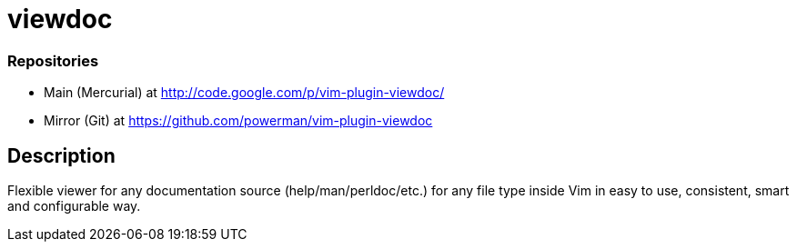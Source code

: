 viewdoc
=======

=== Repositories

- Main (Mercurial) at http://code.google.com/p/vim-plugin-viewdoc/
- Mirror (Git) at https://github.com/powerman/vim-plugin-viewdoc

== Description

Flexible viewer for any documentation source (help/man/perldoc/etc.) for
any file type inside Vim in easy to use, consistent, smart and
configurable way.

